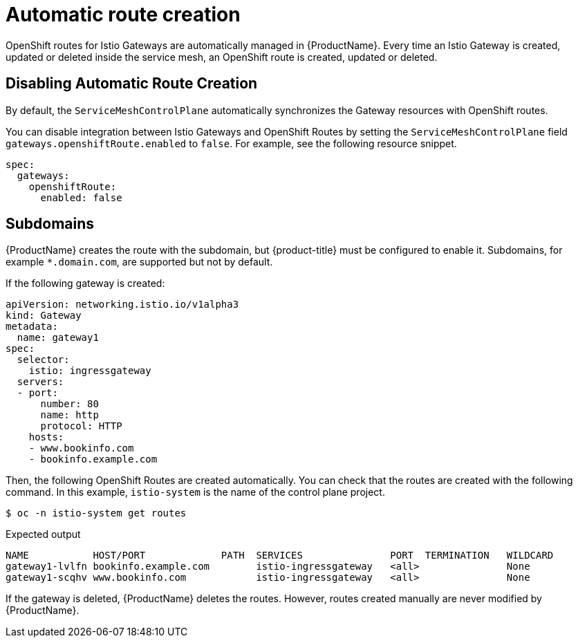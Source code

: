 ////
This TASK module included in the following assemblies:
// * service_mesh/v2x/ossm-traffic-manage.adoc
////

[id="ossm-auto-route_{context}"]
= Automatic route creation

OpenShift routes for Istio Gateways are automatically managed in {ProductName}. Every time an Istio Gateway is created, updated or deleted inside the service mesh, an OpenShift route is created, updated or deleted.

[id="ossm-auto-route-enable_{context}"]
== Disabling Automatic Route Creation

By default, the `ServiceMeshControlPlane` automatically synchronizes the Gateway resources with OpenShift routes.

You can disable integration between Istio Gateways and OpenShift Routes by setting the `ServiceMeshControlPlane` field `gateways.openshiftRoute.enabled` to `false`. For example, see the following resource snippet.

[source,yaml]
----
spec:
  gateways:
    openshiftRoute:
      enabled: false
----

[id="ossm-auto-route-subdomains_{context}"]
== Subdomains

{ProductName} creates the route with the subdomain, but {product-title} must be configured to enable it. Subdomains, for example `*.domain.com`, are supported but not by default.

If the following gateway is created:

[source,yaml]
----
apiVersion: networking.istio.io/v1alpha3
kind: Gateway
metadata:
  name: gateway1
spec:
  selector:
    istio: ingressgateway
  servers:
  - port:
      number: 80
      name: http
      protocol: HTTP
    hosts:
    - www.bookinfo.com
    - bookinfo.example.com
----

Then, the following OpenShift Routes are created automatically. You can check that the routes are created with the following command. In this example, `istio-system` is the name of the control plane project.

[source,terminal]
----
$ oc -n istio-system get routes
----

.Expected output
[source,terminal]
----
NAME           HOST/PORT             PATH  SERVICES               PORT  TERMINATION   WILDCARD
gateway1-lvlfn bookinfo.example.com        istio-ingressgateway   <all>               None
gateway1-scqhv www.bookinfo.com            istio-ingressgateway   <all>               None
----

If the gateway is deleted, {ProductName} deletes the routes. However, routes created manually are never modified by {ProductName}.
